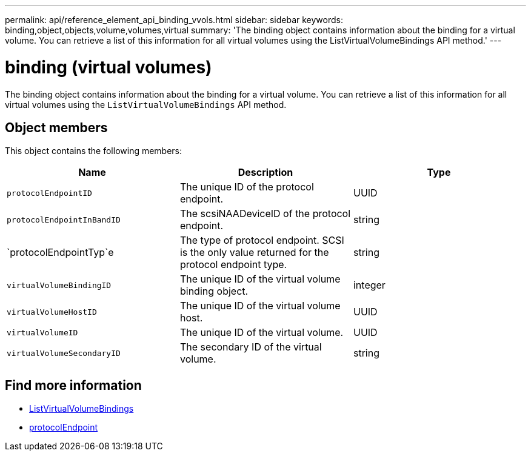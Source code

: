 ---
permalink: api/reference_element_api_binding_vvols.html
sidebar: sidebar
keywords: binding,object,objects,volume,volumes,virtual
summary: 'The binding object contains information about the binding for a virtual volume. You can retrieve a list of this information for all virtual volumes using the ListVirtualVolumeBindings API method.'
---

= binding (virtual volumes)
:icons: font
:imagesdir: ../media/

[.lead]
The binding object contains information about the binding for a virtual volume. You can retrieve a list of this information for all virtual volumes using the `ListVirtualVolumeBindings` API method.

== Object members

This object contains the following members:

[options="header"]
|===
|Name |Description |Type
a|
`protocolEndpointID`
a|
The unique ID of the protocol endpoint.
a|
UUID
a|
`protocolEndpointInBandID`
a|
The scsiNAADeviceID of the protocol endpoint.
a|
string
a|
`protocolEndpointTyp`e
a|
The type of protocol endpoint. SCSI is the only value returned for the protocol endpoint type.
a|
string
a|
`virtualVolumeBindingID`
a|
The unique ID of the virtual volume binding object.
a|
integer
a|
`virtualVolumeHostID`
a|
The unique ID of the virtual volume host.
a|
UUID
a|
`virtualVolumeID`
a|
The unique ID of the virtual volume.
a|
UUID
a|
`virtualVolumeSecondaryID`
a|
The secondary ID of the virtual volume.
a|
string
|===

== Find more information

* xref:reference_element_api_listvirtualvolumebindings.adoc[ListVirtualVolumeBindings]
* xref:reference_element_api_protocolendpoint.adoc[protocolEndpoint]

